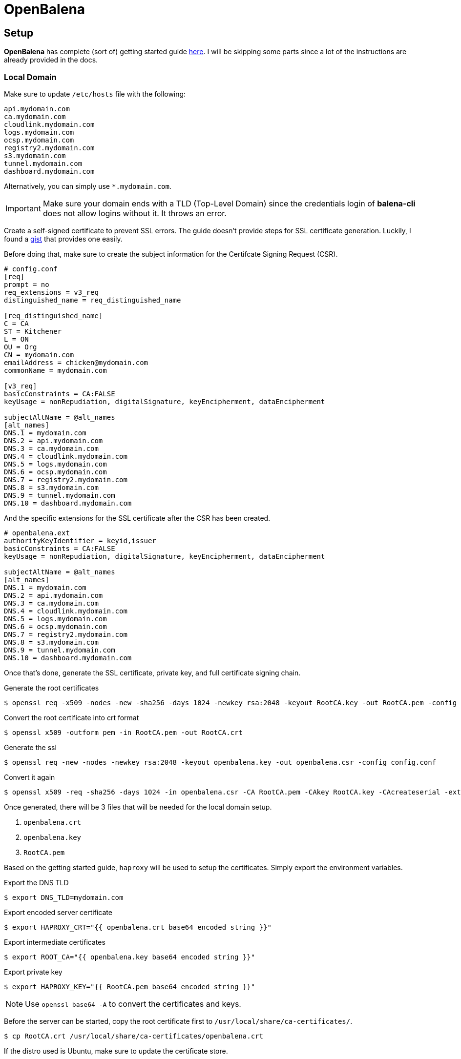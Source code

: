 = OpenBalena

== Setup

**OpenBalena** has complete (sort of) getting started guide https://open-balena-docs.balena.io/getting-started[here].
I will be skipping some parts since a lot of the instructions are already provided in the docs.



=== Local Domain

Make sure to update `/etc/hosts` file with the following:

----
api.mydomain.com
ca.mydomain.com
cloudlink.mydomain.com
logs.mydomain.com
ocsp.mydomain.com
registry2.mydomain.com
s3.mydomain.com
tunnel.mydomain.com
dashboard.mydomain.com
----

Alternatively, you can simply use `*.mydomain.com`.

[IMPORTANT]
====
Make sure your domain ends with a TLD (Top-Level Domain) since the credentials login of **balena-cli** does not allow logins without it. It throws an error.
====

Create a self-signed certificate to prevent SSL errors.
The guide doesn't provide steps for SSL certificate generation.
Luckily, I found a https://gist.github.com/cecilemuller/9492b848eb8fe46d462abeb26656c4f8[gist] that provides one easily.

Before doing that, make sure to create the subject information for the Certifcate Signing Request (CSR).

----
# config.conf
[req]
prompt = no
req_extensions = v3_req
distinguished_name = req_distinguished_name

[req_distinguished_name]
C = CA
ST = Kitchener
L = ON
OU = Org
CN = mydomain.com
emailAddress = chicken@mydomain.com
commonName = mydomain.com

[v3_req]
basicConstraints = CA:FALSE
keyUsage = nonRepudiation, digitalSignature, keyEncipherment, dataEncipherment

subjectAltName = @alt_names
[alt_names]
DNS.1 = mydomain.com
DNS.2 = api.mydomain.com
DNS.3 = ca.mydomain.com
DNS.4 = cloudlink.mydomain.com
DNS.5 = logs.mydomain.com
DNS.6 = ocsp.mydomain.com
DNS.7 = registry2.mydomain.com
DNS.8 = s3.mydomain.com
DNS.9 = tunnel.mydomain.com
DNS.10 = dashboard.mydomain.com
----

And the specific extensions for the SSL certificate after the CSR has been created.

----
# openbalena.ext
authorityKeyIdentifier = keyid,issuer
basicConstraints = CA:FALSE
keyUsage = nonRepudiation, digitalSignature, keyEncipherment, dataEncipherment

subjectAltName = @alt_names
[alt_names]
DNS.1 = mydomain.com
DNS.2 = api.mydomain.com
DNS.3 = ca.mydomain.com
DNS.4 = cloudlink.mydomain.com
DNS.5 = logs.mydomain.com
DNS.6 = ocsp.mydomain.com
DNS.7 = registry2.mydomain.com
DNS.8 = s3.mydomain.com
DNS.9 = tunnel.mydomain.com
DNS.10 = dashboard.mydomain.com
----

Once that's done, generate the SSL certificate, private key, and full certificate signing chain.

.Generate the root certificates
----
$ openssl req -x509 -nodes -new -sha256 -days 1024 -newkey rsa:2048 -keyout RootCA.key -out RootCA.pem -config config.conf
----

.Convert the root certificate into crt format
----
$ openssl x509 -outform pem -in RootCA.pem -out RootCA.crt
----

.Generate the ssl
----
$ openssl req -new -nodes -newkey rsa:2048 -keyout openbalena.key -out openbalena.csr -config config.conf
----

.Convert it again
----
$ openssl x509 -req -sha256 -days 1024 -in openbalena.csr -CA RootCA.pem -CAkey RootCA.key -CAcreateserial -extfile mydomain.com.ext -out openbalena.crt
----

Once generated, there will be 3 files that will be needed for the local domain setup.

. `openbalena.crt`
. `openbalena.key`
. `RootCA.pem`

Based on the getting started guide, `haproxy` will be used to setup the certificates.
Simply export the environment variables.

.Export the DNS TLD
----
$ export DNS_TLD=mydomain.com
----

.Export encoded server certificate
----
$ export HAPROXY_CRT="{{ openbalena.crt base64 encoded string }}"
----

.Export intermediate certificates
----
$ export ROOT_CA="{{ openbalena.key base64 encoded string }}"
----

.Export private key
----
$ export HAPROXY_KEY="{{ RootCA.pem base64 encoded string }}"
----

[NOTE]
====
Use `openssl base64 -A` to convert the certificates and keys.
====

Before the server can be started, copy the root certificate first to `/usr/local/share/ca-certificates/`.

[, bash]
----
$ cp RootCA.crt /usr/local/share/ca-certificates/openbalena.crt
----

If the distro used is Ubuntu, make sure to update the certificate store.

[, bash]
----
$ sudo update-ca-certificates
----

The last steps would be to run the server.

[, bash]
----
$ make pki-custom
----

[, bash]
----
$ make verify
----

Once verified, this should output

----
curl --fail --retry 3 https://api.mydomain.com/ping
OK
----

== Errors

=== SSL Certificate Problem

----
curl: (60) SSL certificate problem: authority and issuer serial number mismatch
More details here: https://curl.se/docs/sslcerts.html

curl failed to verify the legitimacy of the server and therefore could not
establish a secure connection to it. To learn more about this situation and
how to fix it, please visit the web page mentioned above.
----

This issue can only be fixed when the SSL certificates are properly configured.

=== Invalid Login Credentials

When logging on using `balena-cli` from a local machine using **credentials** option, it is possible to receive this error:

----
BalenaInvalidLoginCredentials: Invalid login credentials
----

Simply wipe out all docker data related to OpenBalena.
This is because the config inside the docker container sometimes uses the old database data.
This occurs because of deleting the `open-balena` git repo.

Since my machine is only configured to use OpenBalena, I can simply wipe them all at once.

----
$ docker stop $(docker ps -aq)
$ docker rm $(docker ps -aq)
$ docker volume rm $(docker volume ls -q)
----

[WARNING]
====
**BE CAREFUL NOT TO WIPE ALL OF YOUR OTHER DOCKER CONTAINER AND VOLUMES!!!**
====
